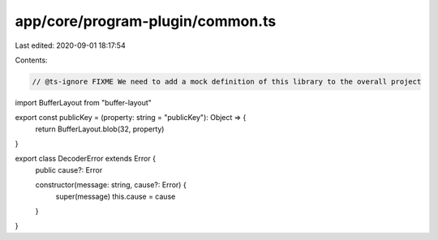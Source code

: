 app/core/program-plugin/common.ts
=================================

Last edited: 2020-09-01 18:17:54

Contents:

.. code-block:: ts

    // @ts-ignore FIXME We need to add a mock definition of this library to the overall project
import BufferLayout from "buffer-layout"

export const publicKey = (property: string = "publicKey"): Object => {
  return BufferLayout.blob(32, property)
}

export class DecoderError extends Error {
  public cause?: Error

  constructor(message: string, cause?: Error) {
    super(message)
    this.cause = cause
  }
}


